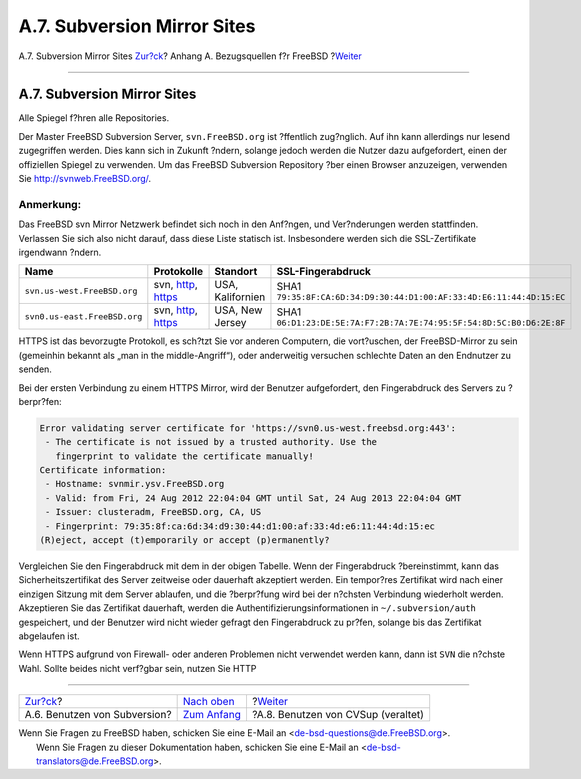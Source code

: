============================
A.7. Subversion Mirror Sites
============================

.. raw:: html

   <div class="navheader">

A.7. Subversion Mirror Sites
`Zur?ck <svn.html>`__?
Anhang A. Bezugsquellen f?r FreeBSD
?\ `Weiter <cvsup.html>`__

--------------

.. raw:: html

   </div>

.. raw:: html

   <div class="sect1">

.. raw:: html

   <div class="titlepage" xmlns="">

.. raw:: html

   <div>

.. raw:: html

   <div>

A.7. Subversion Mirror Sites
----------------------------

.. raw:: html

   </div>

.. raw:: html

   </div>

.. raw:: html

   </div>

Alle Spiegel f?hren alle Repositories.

Der Master FreeBSD Subversion Server, ``svn.FreeBSD.org`` ist ?ffentlich
zug?nglich. Auf ihn kann allerdings nur lesend zugegriffen werden. Dies
kann sich in Zukunft ?ndern, solange jedoch werden die Nutzer dazu
aufgefordert, einen der offiziellen Spiegel zu verwenden. Um das FreeBSD
Subversion Repository ?ber einen Browser anzuzeigen, verwenden Sie
http://svnweb.FreeBSD.org/.

.. raw:: html

   <div class="note" xmlns="">

Anmerkung:
~~~~~~~~~~

Das FreeBSD svn Mirror Netzwerk befindet sich noch in den Anf?ngen, und
Ver?nderungen werden stattfinden. Verlassen Sie sich also nicht darauf,
dass diese Liste statisch ist. Insbesondere werden sich die
SSL-Zertifikate irgendwann ?ndern.

.. raw:: html

   </div>

.. raw:: html

   <div class="informaltable">

+--------------------------------+---------------------------------------------------------------------------------------------------+--------------------+------------------------------------------------------------------------+
| Name                           | Protokolle                                                                                        | Standort           | SSL-Fingerabdruck                                                      |
+================================+===================================================================================================+====================+========================================================================+
| ``svn.us-west.FreeBSD.org``    | svn, `http <http://svn0.us-west.FreeBSD.org/>`__, `https <https://svn0.us.west.FreeBSD.org/>`__   | USA, Kalifornien   | SHA1 ``79:35:8F:CA:6D:34:D9:30:44:D1:00:AF:33:4D:E6:11:44:4D:15:EC``   |
+--------------------------------+---------------------------------------------------------------------------------------------------+--------------------+------------------------------------------------------------------------+
| ``svn0.us-east.FreeBSD.org``   | svn, `http <http://svn0.us-east.FreeBSD.org/>`__, `https <https://svn0.us-east.FreeBSD.org/>`__   | USA, New Jersey    | SHA1 ``06:D1:23:DE:5E:7A:F7:2B:7A:7E:74:95:5F:54:8D:5C:B0:D6:2E:8F``   |
+--------------------------------+---------------------------------------------------------------------------------------------------+--------------------+------------------------------------------------------------------------+

.. raw:: html

   </div>

HTTPS ist das bevorzugte Protokoll, es sch?tzt Sie vor anderen
Computern, die vort?uschen, der FreeBSD-Mirror zu sein (gemeinhin
bekannt als „man in the middle-Angriff“), oder anderweitig versuchen
schlechte Daten an den Endnutzer zu senden.

Bei der ersten Verbindung zu einem HTTPS Mirror, wird der Benutzer
aufgefordert, den Fingerabdruck des Servers zu ?berpr?fen:

.. code:: screen

    Error validating server certificate for 'https://svn0.us-west.freebsd.org:443':
     - The certificate is not issued by a trusted authority. Use the
       fingerprint to validate the certificate manually!
    Certificate information:
     - Hostname: svnmir.ysv.FreeBSD.org
     - Valid: from Fri, 24 Aug 2012 22:04:04 GMT until Sat, 24 Aug 2013 22:04:04 GMT
     - Issuer: clusteradm, FreeBSD.org, CA, US
     - Fingerprint: 79:35:8f:ca:6d:34:d9:30:44:d1:00:af:33:4d:e6:11:44:4d:15:ec
    (R)eject, accept (t)emporarily or accept (p)ermanently?

Vergleichen Sie den Fingerabdruck mit dem in der obigen Tabelle. Wenn
der Fingerabdruck ?bereinstimmt, kann das Sicherheitszertifikat des
Server zeitweise oder dauerhaft akzeptiert werden. Ein tempor?res
Zertifikat wird nach einer einzigen Sitzung mit dem Server ablaufen, und
die ?berpr?fung wird bei der n?chsten Verbindung wiederholt werden.
Akzeptieren Sie das Zertifikat dauerhaft, werden die
Authentifizierungsinformationen in ``~/.subversion/auth`` gespeichert,
und der Benutzer wird nicht wieder gefragt den Fingerabdruck zu pr?fen,
solange bis das Zertifikat abgelaufen ist.

Wenn HTTPS aufgrund von Firewall- oder anderen Problemen nicht verwendet
werden kann, dann ist ``SVN`` die n?chste Wahl. Sollte beides nicht
verf?gbar sein, nutzen Sie HTTP

.. raw:: html

   </div>

.. raw:: html

   <div class="navfooter">

--------------

+---------------------------------+--------------------------------+---------------------------------------+
| `Zur?ck <svn.html>`__?          | `Nach oben <mirrors.html>`__   | ?\ `Weiter <cvsup.html>`__            |
+---------------------------------+--------------------------------+---------------------------------------+
| A.6. Benutzen von Subversion?   | `Zum Anfang <index.html>`__    | ?A.8. Benutzen von CVSup (veraltet)   |
+---------------------------------+--------------------------------+---------------------------------------+

.. raw:: html

   </div>

| Wenn Sie Fragen zu FreeBSD haben, schicken Sie eine E-Mail an
  <de-bsd-questions@de.FreeBSD.org\ >.
|  Wenn Sie Fragen zu dieser Dokumentation haben, schicken Sie eine
  E-Mail an <de-bsd-translators@de.FreeBSD.org\ >.

